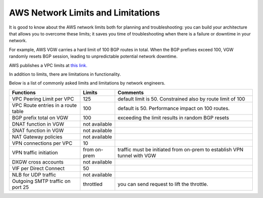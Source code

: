 .. meta::
   :description: AWS Network Limits
   :keywords: VPC limits, AWS Route limits, AWS Peering limits, VPN Limits, AWS Network limits, SMTP 


===========================================================================================
AWS Network Limits and Limitations
===========================================================================================

It is good to know about the AWS network limits both for planning and troubleshooting: you can build your architecture that allows you to overcome these limits; it saves you time of troubleshooting 
when there is a failure or downtime in your network. 

For example, AWS VGW carries a hard limit of 100 BGP routes in total. When the BGP prefixes exceed 100, VGW randomly resets BGP session, leading to unpredictable potential network downtime. 

AWS publishes a VPC limits at `this link. <https://docs.aws.amazon.com/vpc/latest/userguide/amazon-vpc-limits.html>`_

In addition to limits, there are limitations in functionality. 

Below is a list of commonly asked limits and limitations by network engineers.  


========================================  =============== =====================
Functions                                 Limits  	  Comments   
========================================  =============== =====================
VPC Peering Limit per VPC                 125             default limit is 50. Constrained also by route limit of 100
VPC Route entries in a route table        100             default is 50. Performance impact on 100 routes. 
BGP prefix total on VGW                   100             exceeding the limit results in random BGP resets 
DNAT function in VGW                      not available   
SNAT function in VGW                      not available   
NAT Gateway policies                      not available
VPN connections per VPC                   10
VPN traffic initiation                    from on-prem    traffic must be initiated from on-prem to establish VPN tunnel with VGW
DXGW cross accounts                       not available
VIF per Direct Connect                    50
NLB for UDP traffic                       not available
Outgoing SMTP traffic on port 25          throttled       you can send request to lift the throttle.
========================================  =============== =====================


 




.. |survey| image:: opstools_survey_media/survey.png
   :scale: 30%
   

.. disqus::    
